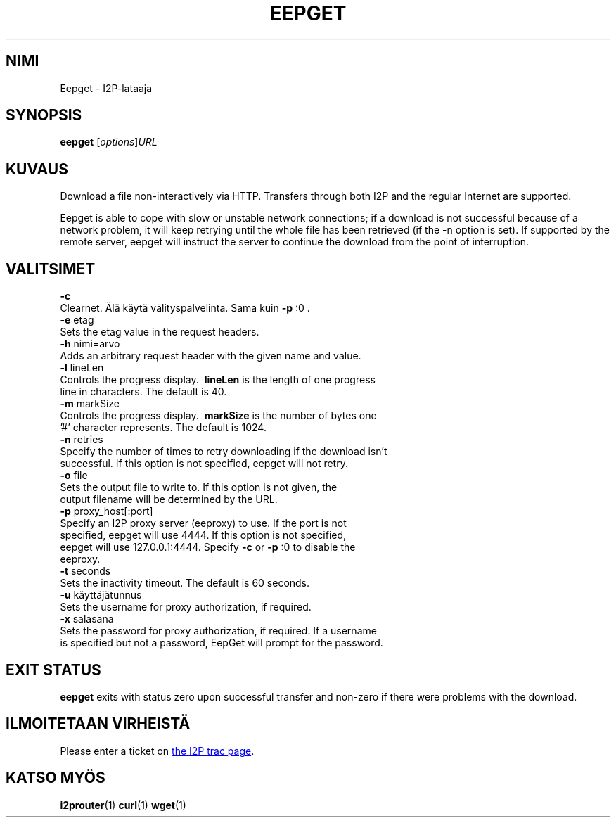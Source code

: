 .\"*******************************************************************
.\"
.\" This file was generated with po4a. Translate the source file.
.\"
.\"*******************************************************************
.TH EEPGET 1 "26. tammikuuta, 2017" "" I2P

.SH NIMI
Eepget \- I2P\-lataaja

.SH SYNOPSIS
\fBeepget\fP [\fIoptions\fP]\fIURL\fP
.br

.SH KUVAUS
.P
Download a file non\-interactively via HTTP. Transfers through both I2P and
the regular Internet are supported.
.P
Eepget is able to cope with slow or unstable network connections; if a
download is not successful because of a network problem, it will keep
retrying until the whole file has been retrieved (if the \-n option is set).
If supported by the remote server, eepget will instruct the server to
continue the download from the point of interruption.

.SH VALITSIMET
\fB\-c\fP
.TP 
Clearnet. Älä käytä välityspalvelinta. Sama kuin \fB\-p\fP :0 .
.TP 

\fB\-e\fP etag
.TP 
Sets the etag value in the request headers.
.TP 

\fB\-h\fP nimi=arvo
.TP 
Adds an arbitrary request header with the given name and value.
.TP 

\fB\-l\fP lineLen
.TP 
Controls the progress display. \fB\ lineLen \fP is the length of one progress line in characters. The default is 40.
.TP 

\fB\-m\fP markSize
.TP 
Controls the progress display. \fB\ markSize \fP is the number of bytes one '#' character represents. The default is 1024.
.TP 

\fB\-n\fP retries
.TP 
Specify the number of times to retry downloading if the download isn't successful. If this option is not specified, eepget will not retry.
.TP 

\fB\-o\fP file
.TP 
Sets the output file to write to. If this option is not given, the output filename will be determined by the URL.
.TP 

\fB\-p\fP proxy_host[:port]
.TP 
Specify an I2P proxy server (eeproxy) to use. If the port is not specified, eepget will use 4444. If this option is not specified, eepget will use 127.0.0.1:4444. Specify \fB\-c\fP or \fB\-p\fP :0 to disable the eeproxy.
.TP 

\fB\-t\fP seconds
.TP 
Sets the inactivity timeout. The default is 60 seconds.
.TP 

\fB\-u\fP käyttäjätunnus
.TP 
Sets the username for proxy authorization, if required.
.TP 

\fB\-x\fP salasana
.TP 
Sets the password for proxy authorization, if required. If a username is specified but not a password, EepGet will prompt for the password.

.SH "EXIT STATUS"

\fBeepget\fP exits with status zero upon successful transfer and non\-zero if
there were problems with the download.

.SH "ILMOITETAAN VIRHEISTÄ"
Please enter a ticket on
.UR https://trac.i2p2.de/
the I2P trac page
.UE .

.SH "KATSO MYÖS"
\fBi2prouter\fP(1)  \fBcurl\fP(1)  \fBwget\fP(1)

